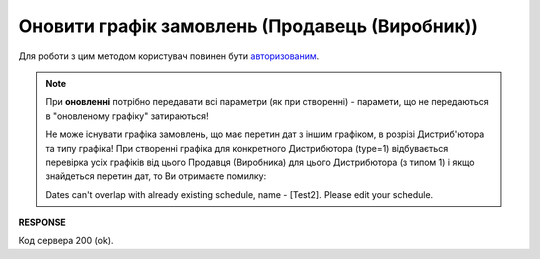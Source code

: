 #################################################################################################
**Оновити графік замовлень (Продавець (Виробник))**
#################################################################################################

Для роботи з цим методом користувач повинен бути `авторизованим <https://wiki.edin.ua/uk/latest/Distribution/EDIN_2_0/API_2_0/Methods/Authorization.html>`__.

.. note::
   При **оновленні** потрібно передавати всі параметри (як при створенні) - парамети, що не передаються в "оновленому графіку" затираються!
   
   Не може існувати графіка замовлень, що має перетин дат з іншим графіком, в розрізі Дистриб'ютора та типу графіка! При створенні графіка для конкретного Дистрибютора (type=1) відбувається перевірка усіх графіків від цього Продавця (Виробника) для цього Дистрибютора (з типом 1) і якщо знайдеться перетин дат, то Ви отримаєте помилку:

   Dates can't overlap with already existing schedule, name - [Test2]. Please edit your schedule.

.. csv-table:: 
  :file: ProducerSchedulesControllerPatch.csv
  :widths:  10, 41
  :stub-columns: 0

**RESPONSE**

Код сервера 200 (ok).


